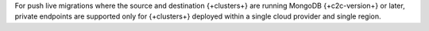 For push live migrations where the source and destination {+clusters+} are
running MongoDB {+c2c-version+} or later, private endpoints are supported
only for {+clusters+} deployed within a single cloud provider and single
region.

